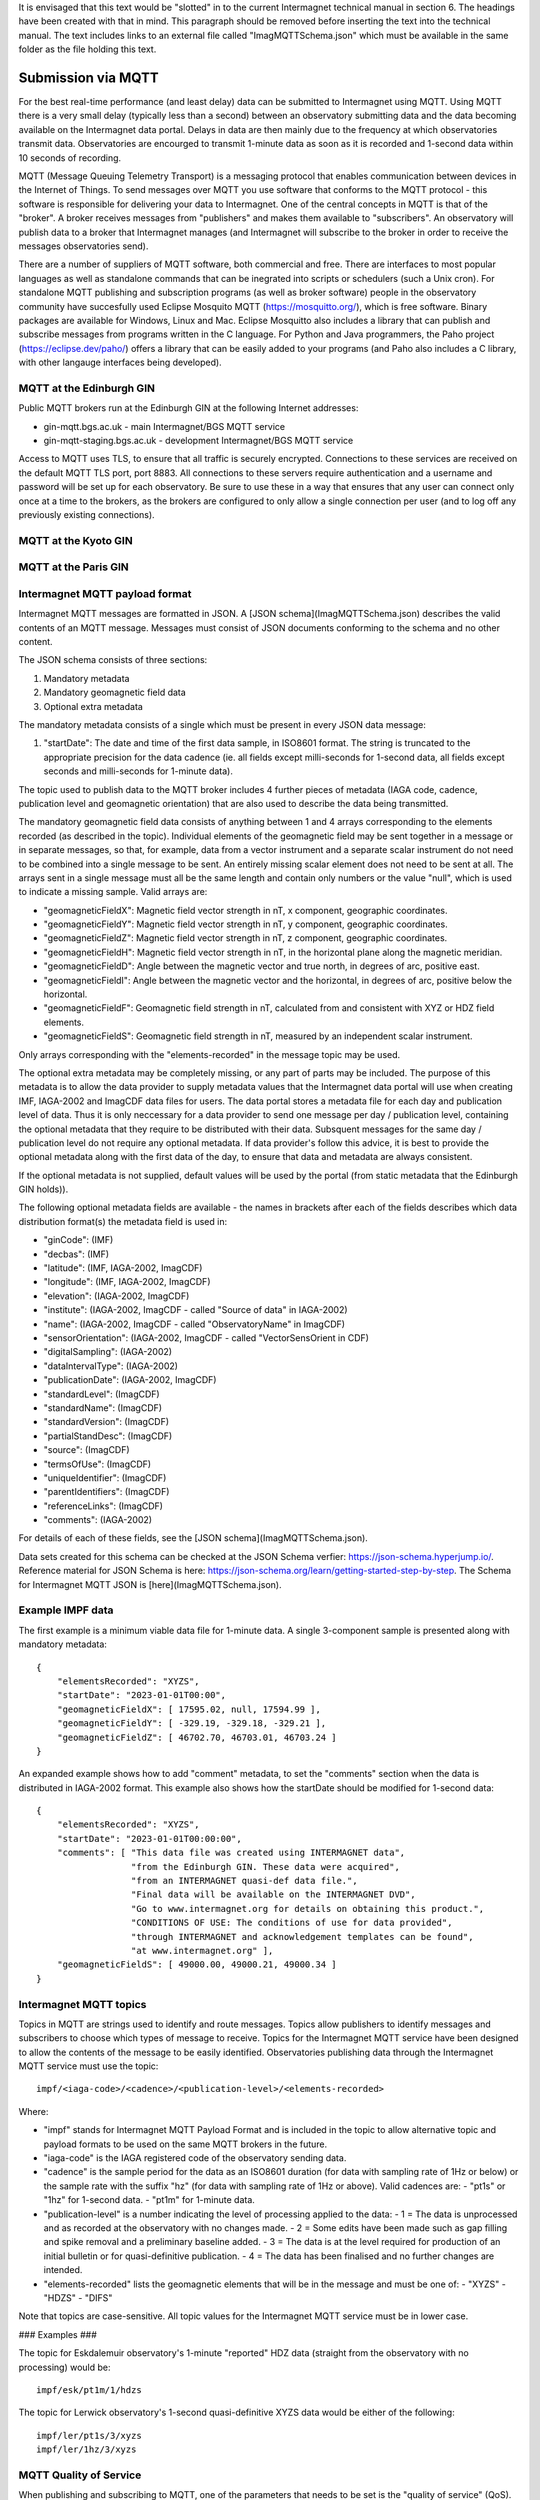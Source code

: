 It is envisaged that this text would be "slotted" in to the current Intermagnet technical manual
in section 6. The headings have been created with that in mind. This paragraph should be removed
before inserting the text into the technical manual. The text includes links to an external file
called "ImagMQTTSchema.json" which must be available in the same folder as the file holding this
text.


Submission via MQTT
-------------------

For the best real-time performance (and least delay) data can be submitted to
Intermagnet using MQTT. Using MQTT there is a very small delay (typically less
than a second) between an observatory submitting data and the data becoming
available on the Intermagnet data portal. Delays in data are then mainly due
to the frequency at which observatories transmit data. Observatories are 
encourged to transmit 1-minute data as soon as it is recorded and 1-second
data within 10 seconds of recording.

MQTT (Message Queuing Telemetry Transport) is a messaging protocol that enables 
communication between devices in the Internet of Things. To send messages over
MQTT you use software that conforms to the MQTT protocol - this software is
responsible for delivering your data to Intermagnet. One of the central
concepts in MQTT is that of the "broker". A broker receives messages from "publishers"
and makes them available to "subscribers". An observatory will publish data to a broker
that Intermagnet manages (and Intermagnet will subscribe to the broker in order to receive
the messages observatories send).

There are a number of suppliers of MQTT software, both commercial and free. There are
interfaces to most popular languages as well as standalone commands that can be
inegrated into scripts or schedulers (such a Unix cron). For standalone MQTT publishing
and subscription programs (as well as broker software) people in the observatory 
community have succesfully used Eclipse Mosquito MQTT (https://mosquitto.org/), which is 
free software. Binary packages are available for Windows, Linux and Mac. 
Eclipse Mosquitto also includes a library that can publish and subscribe messages from
programs written in the C language. For Python and Java programmers, the Paho project 
(https://eclipse.dev/paho/) offers a library that can be easily added to your programs (and
Paho also includes a C library, with other langauge interfaces being developed). 

MQTT at the Edinburgh GIN
`````````````````````````

Public MQTT brokers run at the Edinburgh GIN at the following Internet addresses:

- gin-mqtt.bgs.ac.uk - main Intermagnet/BGS MQTT service
- gin-mqtt-staging.bgs.ac.uk - development Intermagnet/BGS MQTT service

Access to MQTT uses TLS, to ensure that all traffic is securely encrypted. 
Connections to these services are received on the default MQTT TLS port, port 8883.
All connections to these servers require authentication and a username and
password will be set up for each observatory. Be sure to use these in a way that
ensures that any user can connect only once at a time to the brokers, as the
brokers are configured to only allow a single connection per user (and to
log off any previously existing connections).

MQTT at the Kyoto GIN
`````````````````````

MQTT at the Paris GIN
`````````````````````

Intermagnet MQTT payload format
```````````````````````````````

Intermagnet MQTT messages are formatted in JSON. A [JSON schema](ImagMQTTSchema.json)
describes the valid contents of an MQTT message. Messages must consist
of JSON documents conforming to the schema and no other content.

The JSON schema consists of three sections:

1. Mandatory metadata
2. Mandatory geomagnetic field data
3. Optional extra metadata

The mandatory metadata consists of a single which must be present in every
JSON data message:

1. "startDate": The date and time of the first data sample, in ISO8601 format. The
   string is truncated to the appropriate precision for the data cadence (ie. all
   fields except milli-seconds for 1-second data, all fields except seconds and
   milli-seconds for 1-minute data).

The topic used to publish data to the MQTT broker includes 4 further pieces of metadata
(IAGA code, cadence, publication level and geomagnetic orientation) that are also used 
to describe the data being transmitted.

The mandatory geomagnetic field data consists of anything between 1 and 4 arrays 
corresponding to the elements recorded (as described in the topic). Individual elements of the geomagnetic 
field may be sent together in a message or in separate messages, so that, for 
example, data from a vector instrument and a separate scalar instrument do not 
need to be combined into a single message to be sent. An entirely missing scalar 
element does not need to be sent at all. The arrays sent in a single message must 
all be the same length and contain only numbers or the value "null", which is used
to indicate a missing sample. Valid arrays are:

- "geomagneticFieldX": Magnetic field vector strength in nT, x component, geographic coordinates.
- "geomagneticFieldY": Magnetic field vector strength in nT, y component, geographic coordinates.
- "geomagneticFieldZ": Magnetic field vector strength in nT, z component, geographic coordinates.
- "geomagneticFieldH": Magnetic field vector strength in nT, in the horizontal plane along the magnetic meridian.
- "geomagneticFieldD": Angle between the magnetic vector and true north, in degrees of arc, positive east.
- "geomagneticFieldI": Angle between the magnetic vector and the horizontal, in degrees of arc, positive below the horizontal.
- "geomagneticFieldF": Geomagnetic field strength in nT, calculated from and consistent with XYZ or HDZ field elements.
- "geomagneticFieldS": Geomagnetic field strength in nT, measured by an independent scalar instrument.

Only arrays corresponding with the "elements-recorded" in the message topic may be used.

The optional extra metadata may be completely missing, or any part of parts may be included.
The purpose of this metadata is to allow the data provider to supply metadata values that the Intermagnet
data portal will use when creating IMF, IAGA-2002 and ImagCDF data files for users. The data portal
stores a metadata file for each day and publication level of data. Thus it is only neccessary
for a data provider to send one message per day / publication level, containing the optional metadata that
they require to be distributed with their data. Subsquent messages for the same day / publication level
do not require any optional metadata. If data provider's follow this advice, it is best
to provide the optional metadata along with the first data of the day, to ensure that data and
metadata are always consistent.

If the optional metadata is not supplied, default values will be used by the portal (from static
metadata that the Edinburgh GIN holds)).

The following optional metadata fields are available - the names in brackets after each of the
fields describes which data distribution format(s) the metadata field is used in:

- "ginCode": (IMF)
- "decbas": (IMF)
- "latitude": (IMF, IAGA-2002, ImagCDF)
- "longitude": (IMF, IAGA-2002, ImagCDF)
- "elevation": (IAGA-2002, ImagCDF)
- "institute": (IAGA-2002, ImagCDF - called "Source of data" in IAGA-2002)
- "name": (IAGA-2002, ImagCDF - called "ObservatoryName" in ImagCDF)
- "sensorOrientation": (IAGA-2002, ImagCDF - called "VectorSensOrient in CDF)
- "digitalSampling": (IAGA-2002)
- "dataIntervalType": (IAGA-2002)
- "publicationDate": (IAGA-2002, ImagCDF)
- "standardLevel": (ImagCDF)
- "standardName": (ImagCDF)
- "standardVersion": (ImagCDF)
- "partialStandDesc": (ImagCDF)
- "source": (ImagCDF)
- "termsOfUse": (ImagCDF)
- "uniqueIdentifier": (ImagCDF)
- "parentIdentifiers": (ImagCDF)
- "referenceLinks": (ImagCDF)
- "comments": (IAGA-2002)

For details of each of these fields, see the [JSON schema](ImagMQTTSchema.json).

Data sets created for this schema can be checked at the JSON Schema verfier:
https://json-schema.hyperjump.io/. Reference material for JSON Schema is here:
https://json-schema.org/learn/getting-started-step-by-step. The Schema for 
Intermagnet MQTT JSON is [here](ImagMQTTSchema.json).

Example IMPF data
`````````````````

The first example is a minimum viable data file for 1-minute data. A single 
3-component sample is presented along with mandatory metadata::

    {
        "elementsRecorded": "XYZS",
        "startDate": "2023-01-01T00:00",
        "geomagneticFieldX": [ 17595.02, null, 17594.99 ],
        "geomagneticFieldY": [ -329.19, -329.18, -329.21 ],
        "geomagneticFieldZ": [ 46702.70, 46703.01, 46703.24 ]
    }


An expanded example shows how to add "comment" metadata, to set the "comments" 
section when the data is distributed in IAGA-2002 format. This example also 
shows how the startDate should be modified for 1-second data::

    {
        "elementsRecorded": "XYZS",
        "startDate": "2023-01-01T00:00:00",
        "comments": [ "This data file was created using INTERMAGNET data",
                      "from the Edinburgh GIN. These data were acquired",
                      "from an INTERMAGNET quasi-def data file.",
                      "Final data will be available on the INTERMAGNET DVD",
                      "Go to www.intermagnet.org for details on obtaining this product.",
                      "CONDITIONS OF USE: The conditions of use for data provided",
                      "through INTERMAGNET and acknowledgement templates can be found",
                      "at www.intermagnet.org" ],
        "geomagneticFieldS": [ 49000.00, 49000.21, 49000.34 ]
    }

Intermagnet MQTT topics
```````````````````````

Topics in MQTT are strings used to identify and route messages. Topics allow
publishers to identify messages and subscribers to choose which types of message
to receive. Topics for the Intermagnet MQTT service have been designed to allow
the contents of the message to be easily identified. Observatories publishing data 
through the Intermagnet MQTT service must use the topic::

    impf/<iaga-code>/<cadence>/<publication-level>/<elements-recorded>

Where:

- "impf" stands for Intermagnet MQTT Payload Format and is included in the topic
  to allow alternative topic and payload formats to be used on the same MQTT
  brokers in the future.
- "iaga-code" is the IAGA registered code of the observatory sending data.
- "cadence" is the sample period for the data as an ISO8601 duration (for data
  with sampling rate of 1Hz or below) or the sample rate with the suffix "hz" (for
  data with sampling rate of 1Hz or above). Valid cadences are:
  - "pt1s" or "1hz" for 1-second data.
  - "pt1m" for 1-minute data.
- "publication-level" is a number indicating the level of processing applied to the data:
  - 1 = The data is unprocessed and as recorded at the observatory with no changes made.
  - 2 = Some edits have been made such as gap filling and spike removal and a preliminary baseline added.
  - 3 = The data is at the level required for production of an initial bulletin or for quasi-definitive publication.
  - 4 = The data has been finalised and no further changes are intended.
- "elements-recorded" lists the geomagnetic elements that will be in the message and must be one of:
  - "XYZS"
  - "HDZS"
  - "DIFS"

Note that topics are case-sensitive. All topic values for the Intermagnet MQTT service
must be in lower case.

### Examples ###

The topic for Eskdalemuir observatory's 1-minute "reported" HDZ data (straight from the observatory with no processing)
would be::

    impf/esk/pt1m/1/hdzs

The topic for Lerwick observatory's 1-second quasi-definitive XYZS data would be either of the following::

    impf/ler/pt1s/3/xyzs
    impf/ler/1hz/3/xyzs

MQTT Quality of Service
```````````````````````

When publishing and subscribing to MQTT, one of the parameters that needs to be set is the
"quality of service" (QoS). For a description of QoS see here: 
https://www.hivemq.com/blog/mqtt-essentials-part-6-mqtt-quality-of-service-levels/.

The Edinburgh GIN will subscribe to the MQTT broker with a QoS of 2. Observatories
are recommended to publish with a QoS of 1, which reduces the overhead needed to manage
the message stream (since the lower of the two QoS levels is used between publisher and
subsriber). However, if there is a reason why it's important to guarantee that messages
are delivered in the same order they are sent, observatories can publish using a QoS of 2.

To enable QoS level 2 and to ensure messages are not missed, the Edinburgh GIN
subscribes to the MQTT broker with a 
[persistant session](https://www.hivemq.com/blog/mqtt-essentials-part-7-persistent-session-queuing-messages/).

Importance of the MQTT Client ID
````````````````````````````````

In MQTT, publication and subscription is associated with the subscriber's and publisher's client ID,
not the username. Only one client ID may be connected to an MQTT broker at at time. If a duplicate
client ID attempts to connect to a broker, the broker will disconnect the earlier connection. For these
reasons it is important that client IDs are selected so that there can never be any duplicate IDs.

The MQTT broker allows the username (used in authenticating with the broker) to be used as the
client ID. The only way to enforce unique client IDs is to allocate unique usernames to each
client (ie each observatory) and force clients to use the username as their client ID. This is
the approach used by the Intermagnet MQTT service.

MQTT Authentication and authorization
`````````````````````````````````````

Each observatory wishing to send data will be assigned connection details that will be 
needed to publish data on the Intermagnet MQTT service:

- A publication username. The username will be unique to the observatory and should not be shared.
  This username is used for publishing data.
- A publication password. The publication password is linked to the publication username.
- A subscription username. The username will be unique to the observatory and should not be shared.
  This username is used for subscribing to data, to allow an observatry to check that its
  data is being received.
- A subscription password. The subscription password is linked to the subscription username.

The usernames given to each observatory will define which topics (and so which observatories)
they can publish and subscribe to.

An observatory will be allowed to subscribe to the topics that it can publish to. Because
the client ID (specified by the username) can only connect once to a broker, it is
not possible to use one username to publish and subscribe at the same time. The username 
assigned for publication must be used only for publishing. A second username and password 
allows subscription at the same time as publication.

From a client perspective it isn’t easy to know if MQTT access control is being applied, as restrictions 
aren’t notified to the client (at least in MQTT v3.1.1). The way around this for a client wanting to
verify successful publication of data is to subscribe to a topic as well publishing and check whether 
any published messages are received through the subscription.

Secure MQTT transport
`````````````````````

Only secure (TLS) connections will be accepted by the Intermagnet MQTT service. Open
(unecrypted) connections expose the authentication and authorization credentials used
to connect to the service, thereby risking publication of data from unauthorized sources,
and so will not be accepted. The default port (8883) is used for MQTT over TLS.
